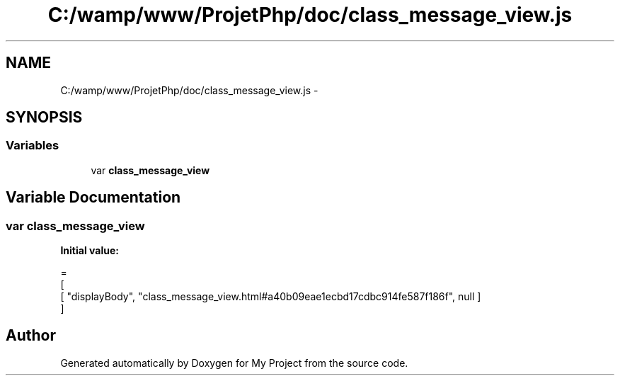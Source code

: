 .TH "C:/wamp/www/ProjetPhp/doc/class_message_view.js" 3 "Sun May 8 2016" "My Project" \" -*- nroff -*-
.ad l
.nh
.SH NAME
C:/wamp/www/ProjetPhp/doc/class_message_view.js \- 
.SH SYNOPSIS
.br
.PP
.SS "Variables"

.in +1c
.ti -1c
.RI "var \fBclass_message_view\fP"
.br
.in -1c
.SH "Variable Documentation"
.PP 
.SS "var class_message_view"
\fBInitial value:\fP
.PP
.nf
=
[
    [ "displayBody", "class_message_view\&.html#a40b09eae1ecbd17cdbc914fe587f186f", null ]
]
.fi
.SH "Author"
.PP 
Generated automatically by Doxygen for My Project from the source code\&.
